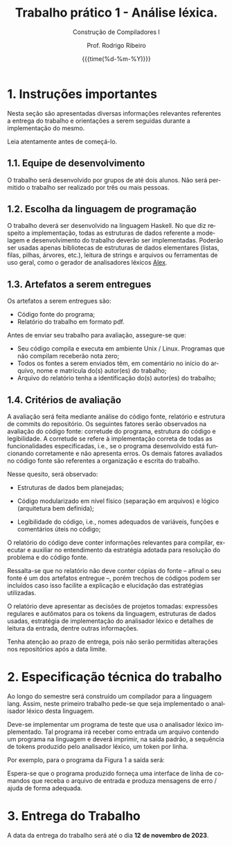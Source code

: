 #+TITLE:     Trabalho prático 1 - Análise léxica.
#+SUBTITLE:  Construção de Compiladores I
#+AUTHOR:    Prof. Rodrigo Ribeiro
#+EMAIL:     rodrigo.ribeiro@ufop.edu.br
#+DATE:      {{{time(%d-%m-%Y)}}}
#+DESCRIPTION: my org-mode to latex templates
#+KEYWORDS:  latex, org-mode, writing
#+LANGUAGE:  en
#+OPTIONS:   H:3 num:t toc:nil \n:nil @:t ::t |:t ^:t -:t f:t *:t <:t ^:nil _:nil
#+OPTIONS:   H:3 num:nil
#+STARTUP:   showall
#+STARTUP:   align
#+latex_class: article
#+latex_class_options: [a4paper,11pt]
#+LATEX_HEADER: \usepackage[table]{xcolor}
#+LATEX_HEADER: \usepackage[margin=0.9in,bmargin=1.0in,tmargin=1.0in]{geometry}
#+LATEX_HEADER: \usepackage{algorithm2e}
#+LATEX_HEADER: \usepackage{algorithm}
#+LATEX_HEADER: \usepackage{amsmath}
#+LATEX_HEADER: \usepackage{arydshln}
#+LATEX_HEADER: \usepackage{subcaption}
#+LaTeX_HEADER: \newcommand{\point}[1]{\noindent \textbf{#1}}
#+LaTeX_HEADER: \usepackage{hyperref}
#+LaTeX_HEADER: \usepackage{csquotes}
#+LATEX_HEADER: \usepackage{graphicx}
#+LATEX_HEADER: \usepackage{bm}
#+LATEX_HEADER: \usepackage{subfig}
#+LaTeX_HEADER: \usepackage[mla]{ellipsis}
#+LaTeX_HEADER: \parindent = 0em
#+LaTeX_HEADER: \setlength\parskip{.5\baselineskip}
#+LaTeX_HEADER: \usepackage{pgf}
#+LaTeX_HEADER: \usepackage{tikz}
#+LaTeX_HEADER: \usetikzlibrary{shapes,arrows,automata,quotes}
#+LaTeX_HEADER: \usepackage[latin1]{inputenc}
#+LATEX_HEADER: \usepackage{adjustbox,listings}


* 1. Instruções importantes

Nesta seção são apresentadas diversas informações relevantes
referentes a entrega do trabalho e orientações a serem seguidas
durante a implementação do mesmo.

Leia atentamente antes de começá-lo.

** 1.1. Equipe de desenvolvimento

O trabalho será desenvolvido por grupos de até dois alunos.
Não será permitido o trabalho ser realizado por três ou
mais pessoas.

** 1.2. Escolha da linguagem de programação

O trabalho deverá ser desenvolvido na linguagem Haskell.
No que diz respeito a implementação, todas as estruturas de
dados referente a modelagem e desenvolvimento do trabalho
deverão ser implementadas. Poderão ser usadas apenas
bibliotecas de estruturas de dados elementares (listas,
filas, pilhas, árvores, etc.), leitura de strings e arquivos ou
ferramentas de uso geral, como o gerador de analisadores
léxicos [[https://haskell-alex.readthedocs.io/en/latest/][Alex]].

** 1.3. Artefatos a serem entregues

Os artefatos a serem entregues são:

- Código fonte do programa;
- Relatório do trabalho em formato pdf.

Antes de enviar seu trabalho para avaliação,
assegure-se que:

- Seu código compila e executa em ambiente Unix / Linux.
  Programas que não compilam receberão nota zero;
- Todos os fontes a serem enviados têm, em comentário no
  início do arquivo, nome e matrícula do(s) autor(es) do
  trabalho;
- Arquivo do relatório tenha a identificação do(s)
  autor(es) do trabalho;

** 1.4. Critérios de avaliação

A avaliação será feita mediante análise do código fonte,
relatório e estrutura de commits do repositório.
Os seguintes fatores serão observados na avaliação do código
fonte: corretude do programa, estrutura do código
e legibilidade. A corretude se refere à implementação correta
de todas as funcionalidades especificadas, i.e., se o programa
desenvolvido está funcionando corretamente e não apresenta erros.
Os demais fatores avaliados no código fonte são referentes a
organização e escrita do trabalho.

Nesse quesito, será observado:

- Estruturas de dados bem planejadas;

- Código modularizado em nível físico (separação em arquivos)
  e lógico (arquitetura bem definida);

- Legibilidade do código, i.e., nomes adequados de variáveis,
  funções e comentários úteis no código;

O relatório do código deve conter informações relevantes para
compilar, executar e auxiliar no entendimento da estratégia adotada
para resolução do problema e do código fonte.

Ressalta-se que no relatório não deve conter cópias do fonte --
afinal o seu fonte é um dos artefatos entregue --, porém trechos de
códigos podem ser incluídos caso isso facilite a explicação e
elucidação das estratégias utilizadas.

O relatório deve apresentar as decisões de projetos tomadas:
expressões regulares e autômatos para os tokens da linguagem,
estruturas de dados usadas, estratégia de implementação do analisador
léxico e detalhes de leitura da entrada, dentre outras informações.

Tenha atenção ao prazo de entrega, pois não serão permitidas
alterações nos repositórios após a data limite.

* 2. Especificação técnica do trabalho

Ao longo do semestre será construído um compilador para a linguagem lang.
Assim, neste primeiro trabalho pede-se que seja implementado o analisador léxico
desta linguagem.

Deve-se implementar um programa de teste que usa o analisador léxico implementado.
Tal programa irá receber como entrada um arquivo contendo um programa na linguagem e
deverá imprimir, na saída padrão, a sequência de tokens produzido pelo
analisador léxico, um token por linha.

Por exemplo, para o programa da Figura 1 a saída será:
\begin{lstlisting}
ID:main
(
)
{
PRINT
ID:fat
(
INT:10
...
\end{lstlisting}


\begin{figure}
\begin{lstlisting}[language=uL]
main() {
  print fat(10)[0];
}

fat(num :: Int) : Int {
  if (num < 1)
    return 1;
  else
    return num * fat(num-1)[0];
}

divmod(num :: Int, div :: Int) : Int, Int {
  q = num / div;
  r = num % div;
  return q, r;
}

\end{lstlisting}
\caption{Exemplos de funções e procedimentos  na linguagem lang.}
\label{fig:prog}
\end{figure}
Espera-se que o programa produzido forneça uma interface de linha de comandos
que receba o arquivo de entrada e produza mensagens de erro / ajuda de forma
adequada.

* 3. Entrega do Trabalho

A data da entrega do trabalho será até o dia *12 de novembro de 2023*.
